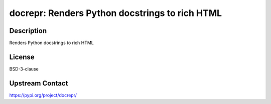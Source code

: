 docrepr: Renders Python docstrings to rich HTML
===============================================

Description
-----------

Renders Python docstrings to rich HTML

License
-------

BSD-3-clause

Upstream Contact
----------------

https://pypi.org/project/docrepr/

